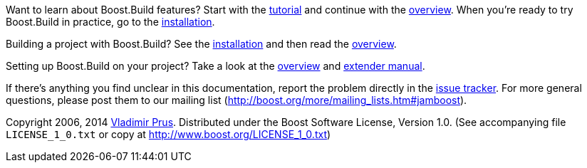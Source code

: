 Want to learn about Boost.Build features? Start with the
link:#bbv2.tutorial[tutorial] and continue with the link:#bbv2.overview[overview].
When you're ready to try Boost.Build in practice, go to the
link:#bbv2.installation[installation].

Building a project with Boost.Build? See the link:#bbv2.installation[installation]
and then read the link:#bbv2.overview.invocation[overview].

Setting up Boost.Build on your project? Take a look at the
link:#bbv2.overview[overview] and link:#bbv2.extender[extender manual].

If there's anything you find unclear in this documentation, report the
problem directly in the https://github.com/boostorg/build/issues[issue
tracker]. For more general questions, please post them to our mailing
list (http://boost.org/more/mailing_lists.htm#jamboost[]).

****
Copyright 2006, 2014 http://vladimirprus.com[Vladimir Prus]. Distributed
under the Boost Software License, Version 1.0. (See accompanying file
`LICENSE_1_0.txt` or copy at http://www.boost.org/LICENSE_1_0.txt)
****